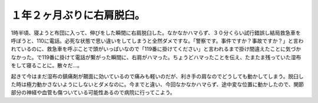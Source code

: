 １年２ヶ月ぶりに右肩脱臼。
==========================

1時半頃、寝ようと布団に入って、伸びをした瞬間に右肩脱臼した。なかなかハマらず、３０分くらい試行錯誤し結局救急車を呼ぼうと、110に電話。必死な状態で思い違いをしてしまうと全然ダメですな。「警察です。事件ですか？事故ですか？」と言われているのに、救急車を呼ぶことで頭がいっぱいなので「119番に掛けてください」と言われるまで掛け間違えたことに気づかなかった。で119番に掛けて電話が繋がった瞬間に、右肩がハマった。ちょうどハマったことを伝え、たまたま残っていた湿布をして寝ることに。散々だ…。

起きて今はまだ湿布の鎮痛剤が覿面に効いているので痛みも軽いのだが、利き手の肩なのでどうしても動かしてしまう。脱臼した時は極力動かさないようにしないとダメなのに。今までと違い、今回なかなかハマらず、途中変な位置に動かしたので、関節部分の神経や血管も傷ついている可能性あるので病院に行ってこよう。






.. author:: default
.. categories:: life,error
.. tags::
.. comments::
